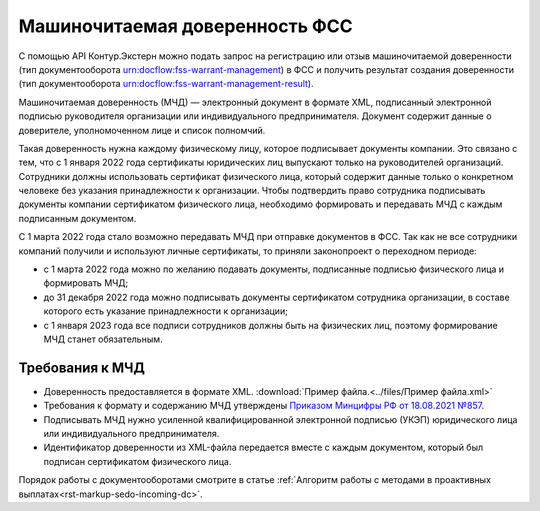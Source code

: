 .. _`Приказом Минцифры РФ от 18.08.2021 №857`: https://normativ.kontur.ru/document?moduleId=1&documentId=403269#h4 

Машиночитаемая доверенность ФСС
===============================

С помощью API Контур.Экстерн можно подать запрос на регистрацию или отзыв машиночитаемой доверенности (тип документооборота urn:docflow:fss-warrant-management) в ФСС и получить результат создания доверенности (тип документооборота urn:docflow:fss-warrant-management-result). 

Машиночитаемая доверенность (МЧД) — электронный документ в формате XML, подписанный электронной подписью руководителя организации или индивидуального предпринимателя. Документ содержит данные о доверителе, уполномоченном лице и список полномчий.

Такая доверенность нужна каждому физическому лицу, которое подписывает документы компании. Это связано с тем, что с 1 января 2022 года сертификаты юридических лиц выпускают только на руководителей организаций. Сотрудники должны использовать сертификат физического лица, который содержит данные только о конкретном человеке без указания принадлежности к организации. Чтобы подтвердить право сотрудника подписывать документы компании сертификатом физического лица, необходимо формировать и передавать МЧД с каждым подписанным документом. 

С 1 марта 2022 года стало возможно передавать МЧД при отправке документов в ФСС. Так как не все сотрудники компаний получили и используют личные сертификаты, то приняли законопроект о переходном периоде:

* с 1 марта 2022 года можно по желанию подавать документы, подписанные подписью физического лица и формировать МЧД;
* до 31 декабря 2022 года можно подписывать документы сертификатом сотрудника организации, в составе которого есть указание принадлежности к организации;
* с 1 января 2023 года все подписи сотрудников должны быть на физических лиц, поэтому формирование МЧД станет обязательным. 

Требования к МЧД
----------------

* Доверенность предоставляется в формате XML. :download:`Пример файла.<../files/Пример файла.xml>`
* Требования к формату и содержанию МЧД утверждены `Приказом Минцифры РФ от 18.08.2021 №857`_.
* Подписывать МЧД нужно усиленной квалифицированной электронной подписью (УКЭП) юридического лица или индивидуального предпринимателя.
* Идентификатор доверенности из XML-файла передается вместе с каждым документом, который был подписан сертификатом физического лица.

Порядок работы с документооборотами смотрите в статье :ref:`Алгоритм работы с методами в проактивных выплатах<rst-markup-sedo-incoming-dc>`.